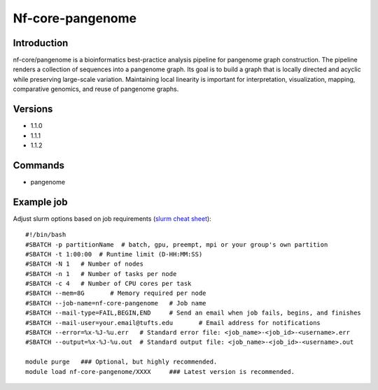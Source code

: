 .. _backbone-label:

Nf-core-pangenome
==============================

Introduction
~~~~~~~~
nf-core/pangenome is a bioinformatics best-practice analysis pipeline for pangenome graph construction. The pipeline renders a collection of sequences into a pangenome graph. Its goal is to build a graph that is locally directed and acyclic while preserving large-scale variation. Maintaining local linearity is important for interpretation, visualization, mapping, comparative genomics, and reuse of pangenome graphs.

Versions
~~~~~~~~
- 1.1.0
- 1.1.1
- 1.1.2

Commands
~~~~~~~
- pangenome

Example job
~~~~~
Adjust slurm options based on job requirements (`slurm cheat sheet <https://slurm.schedmd.com/pdfs/summary.pdf>`_)::

 #!/bin/bash
 #SBATCH -p partitionName  # batch, gpu, preempt, mpi or your group's own partition
 #SBATCH -t 1:00:00  # Runtime limit (D-HH:MM:SS)
 #SBATCH -N 1	# Number of nodes
 #SBATCH -n 1	# Number of tasks per node 
 #SBATCH -c 4	# Number of CPU cores per task
 #SBATCH --mem=8G	# Memory required per node
 #SBATCH --job-name=nf-core-pangenome	# Job name
 #SBATCH --mail-type=FAIL,BEGIN,END	# Send an email when job fails, begins, and finishes
 #SBATCH --mail-user=your.email@tufts.edu	# Email address for notifications
 #SBATCH --error=%x-%J-%u.err	# Standard error file: <job_name>-<job_id>-<username>.err
 #SBATCH --output=%x-%J-%u.out	# Standard output file: <job_name>-<job_id>-<username>.out

 module purge	### Optional, but highly recommended.
 module load nf-core-pangenome/XXXX	### Latest version is recommended. 
